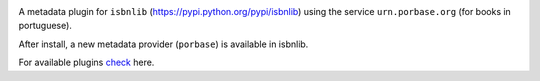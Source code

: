 .. image:: https://coveralls.io/repos/github/xlcnd/isbnlib-porbase/badge.svg?branch=dev
    :target: https://coveralls.io/github/xlcnd/isbnlib-porbase?branch=dev
    :alt: Coverage Status

.. image:: https://github.com/xlcnd/isbnlib-porbase/workflows/tests/badge.svg
    :target: https://github.com/xlcnd/isbnlib-porbase/actions
    :alt: Built Status

.. image:: https://travis-ci.org/xlcnd/isbnlib-porbase.svg?branch=dev
    :target: https://travis-ci.org/xlcnd/isbnlib-porbase
    :alt: Built Status

.. image:: https://ci.appveyor.com/api/projects/status/github/xlcnd/isbnlib-porbase?branch=dev&svg=true
    :target: https://ci.appveyor.com/project/xlcnd/isbnlib-porbase
    :alt: Windows Built Status

.. image:: https://img.shields.io/github/issues/xlcnd/isbnlib-porbase/bug.svg?label=bugs&style=flat
    :target: https://github.com/xlcnd/isbnlib-porbase/labels/bug
    :alt: Bugs

.. image:: https://img.shields.io/pypi/dm/isbnlib-porbase.svg?style=flat
    :target: https://pypi.org/project/isbnlib-porbase/
    :alt: PYPI Downloads



A metadata plugin for ``isbnlib`` (https://pypi.python.org/pypi/isbnlib) using the service ``urn.porbase.org`` (for books in portuguese).

After install, a new metadata provider (``porbase``) is available in isbnlib.

For available plugins check_ here.



.. _check: https://pypi.python.org/pypi?%3Aaction=search&term=isbnlib_&submit=search
